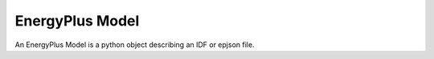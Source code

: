 EnergyPlus Model
================

An EnergyPlus Model is a python object describing an IDF or epjson file.

.. testcode::

   print("Guide not done yet...")

.. testoutput::

   Guide not done yet...

